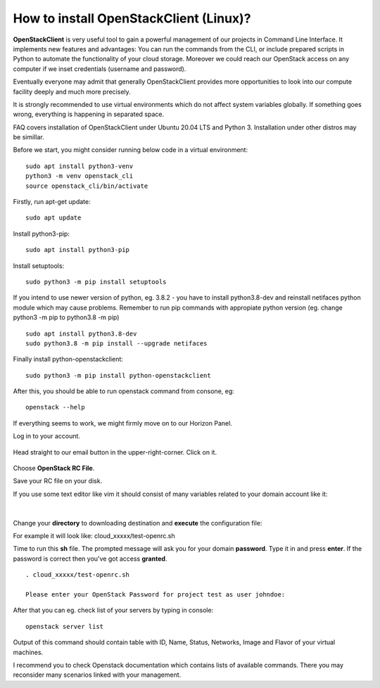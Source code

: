 How to install OpenStackClient (Linux)?
=======================================

**OpenStackClient** is very useful tool to gain a powerful management of our projects in Command Line Interface. It implements new features and advantages: You can run the commands from the CLI, or include prepared scripts in Python to automate the functionality of your cloud storage. Moreover we could reach our OpenStack access on any computer if we inset credentials (username and password).

Eventually everyone may admit that generally OpenStackClient provides more opportunities to look into our compute facility deeply and much more precisely.

 

.. Attention::

It is strongly recommended to use virtual environments which do not affect system variables globally. If something goes wrong, everything is happening in separated space.

 

FAQ covers installation of OpenStackClient under Ubuntu 20.04 LTS and Python 3.
Installation under other distros may be simillar.

 

Before we start, you might consider running below code in a virtual environment:

::

   sudo apt install python3-venv
   python3 -m venv openstack_cli
   source openstack_cli/bin/activate
   
 
Firstly, run apt-get update:

::

   sudo apt update

 
Install python3-pip:

::

   sudo apt install python3-pip

 
Install setuptools:

::

   sudo python3 -m pip install setuptools

 
If you intend to use newer version of python, eg. 3.8.2 - you have to install python3.8-dev and reinstall netifaces python module which may cause problems. Remember to run pip commands with appropiate python version (eg. change python3 -m pip to python3.8 -m pip)

::

  sudo apt install python3.8-dev
  sudo python3.8 -m pip install --upgrade netifaces

 
Finally install python-openstackclient:

::

   sudo python3 -m pip install python-openstackclient

 

After this, you should be able to run openstack command from consone, eg:

::
   
   openstack --help

 

If everything seems to work, we might firmly move on to our Horizon Panel.

Log in to your account. 

.. figure:: openstacklinux1.png
   :align: center

Head straight to our email button in the upper-right-corner. Click on it.

.. figure:: openstacklinux2.png
   :align: center

Choose **OpenStack RC File**.

Save your RC file on your disk.

If you use some text editor like vim it should consist of many variables related to your domain account like it:

.. figure:: openstacklinux3.png
   :align: center

|

Change your **directory** to downloading destination and **execute** the configuration file:

For example it will look like: cloud_xxxxx/test-openrc.sh

Time to run this **sh** file. The prompted message will ask you for your domain **password**. Type it in and press **enter**. If the password is correct then you've got access **granted**.

::
   
   . cloud_xxxxx/test-openrc.sh
   
   Please enter your OpenStack Password for project test as user johndoe:
   
 

After that you can eg. check list of your servers by typing in console:

::

   openstack server list
   

Output of this command should contain table with ID, Name, Status, Networks, Image and Flavor of your virtual machines.

 

 

I recommend you to check Openstack documentation which contains lists of available commands. There you may reconsider many scenarios linked with your management.
 
